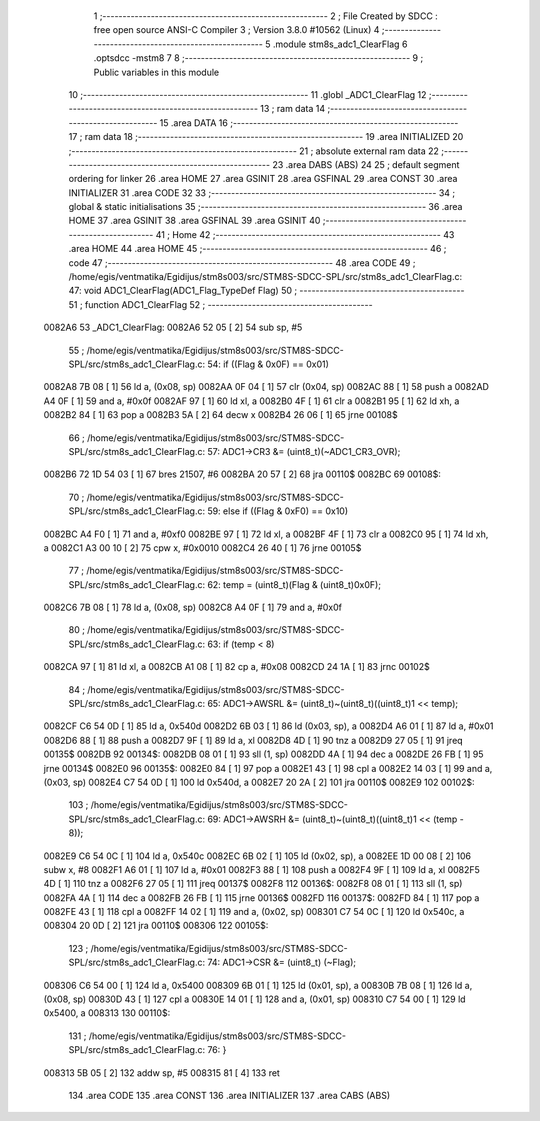                                       1 ;--------------------------------------------------------
                                      2 ; File Created by SDCC : free open source ANSI-C Compiler
                                      3 ; Version 3.8.0 #10562 (Linux)
                                      4 ;--------------------------------------------------------
                                      5 	.module stm8s_adc1_ClearFlag
                                      6 	.optsdcc -mstm8
                                      7 	
                                      8 ;--------------------------------------------------------
                                      9 ; Public variables in this module
                                     10 ;--------------------------------------------------------
                                     11 	.globl _ADC1_ClearFlag
                                     12 ;--------------------------------------------------------
                                     13 ; ram data
                                     14 ;--------------------------------------------------------
                                     15 	.area DATA
                                     16 ;--------------------------------------------------------
                                     17 ; ram data
                                     18 ;--------------------------------------------------------
                                     19 	.area INITIALIZED
                                     20 ;--------------------------------------------------------
                                     21 ; absolute external ram data
                                     22 ;--------------------------------------------------------
                                     23 	.area DABS (ABS)
                                     24 
                                     25 ; default segment ordering for linker
                                     26 	.area HOME
                                     27 	.area GSINIT
                                     28 	.area GSFINAL
                                     29 	.area CONST
                                     30 	.area INITIALIZER
                                     31 	.area CODE
                                     32 
                                     33 ;--------------------------------------------------------
                                     34 ; global & static initialisations
                                     35 ;--------------------------------------------------------
                                     36 	.area HOME
                                     37 	.area GSINIT
                                     38 	.area GSFINAL
                                     39 	.area GSINIT
                                     40 ;--------------------------------------------------------
                                     41 ; Home
                                     42 ;--------------------------------------------------------
                                     43 	.area HOME
                                     44 	.area HOME
                                     45 ;--------------------------------------------------------
                                     46 ; code
                                     47 ;--------------------------------------------------------
                                     48 	.area CODE
                                     49 ;	/home/egis/ventmatika/Egidijus/stm8s003/src/STM8S-SDCC-SPL/src/stm8s_adc1_ClearFlag.c: 47: void ADC1_ClearFlag(ADC1_Flag_TypeDef Flag)
                                     50 ;	-----------------------------------------
                                     51 ;	 function ADC1_ClearFlag
                                     52 ;	-----------------------------------------
      0082A6                         53 _ADC1_ClearFlag:
      0082A6 52 05            [ 2]   54 	sub	sp, #5
                                     55 ;	/home/egis/ventmatika/Egidijus/stm8s003/src/STM8S-SDCC-SPL/src/stm8s_adc1_ClearFlag.c: 54: if ((Flag & 0x0F) == 0x01)
      0082A8 7B 08            [ 1]   56 	ld	a, (0x08, sp)
      0082AA 0F 04            [ 1]   57 	clr	(0x04, sp)
      0082AC 88               [ 1]   58 	push	a
      0082AD A4 0F            [ 1]   59 	and	a, #0x0f
      0082AF 97               [ 1]   60 	ld	xl, a
      0082B0 4F               [ 1]   61 	clr	a
      0082B1 95               [ 1]   62 	ld	xh, a
      0082B2 84               [ 1]   63 	pop	a
      0082B3 5A               [ 2]   64 	decw	x
      0082B4 26 06            [ 1]   65 	jrne	00108$
                                     66 ;	/home/egis/ventmatika/Egidijus/stm8s003/src/STM8S-SDCC-SPL/src/stm8s_adc1_ClearFlag.c: 57: ADC1->CR3 &= (uint8_t)(~ADC1_CR3_OVR);
      0082B6 72 1D 54 03      [ 1]   67 	bres	21507, #6
      0082BA 20 57            [ 2]   68 	jra	00110$
      0082BC                         69 00108$:
                                     70 ;	/home/egis/ventmatika/Egidijus/stm8s003/src/STM8S-SDCC-SPL/src/stm8s_adc1_ClearFlag.c: 59: else if ((Flag & 0xF0) == 0x10)
      0082BC A4 F0            [ 1]   71 	and	a, #0xf0
      0082BE 97               [ 1]   72 	ld	xl, a
      0082BF 4F               [ 1]   73 	clr	a
      0082C0 95               [ 1]   74 	ld	xh, a
      0082C1 A3 00 10         [ 2]   75 	cpw	x, #0x0010
      0082C4 26 40            [ 1]   76 	jrne	00105$
                                     77 ;	/home/egis/ventmatika/Egidijus/stm8s003/src/STM8S-SDCC-SPL/src/stm8s_adc1_ClearFlag.c: 62: temp = (uint8_t)(Flag & (uint8_t)0x0F);
      0082C6 7B 08            [ 1]   78 	ld	a, (0x08, sp)
      0082C8 A4 0F            [ 1]   79 	and	a, #0x0f
                                     80 ;	/home/egis/ventmatika/Egidijus/stm8s003/src/STM8S-SDCC-SPL/src/stm8s_adc1_ClearFlag.c: 63: if (temp < 8)
      0082CA 97               [ 1]   81 	ld	xl, a
      0082CB A1 08            [ 1]   82 	cp	a, #0x08
      0082CD 24 1A            [ 1]   83 	jrnc	00102$
                                     84 ;	/home/egis/ventmatika/Egidijus/stm8s003/src/STM8S-SDCC-SPL/src/stm8s_adc1_ClearFlag.c: 65: ADC1->AWSRL &= (uint8_t)~(uint8_t)((uint8_t)1 << temp);
      0082CF C6 54 0D         [ 1]   85 	ld	a, 0x540d
      0082D2 6B 03            [ 1]   86 	ld	(0x03, sp), a
      0082D4 A6 01            [ 1]   87 	ld	a, #0x01
      0082D6 88               [ 1]   88 	push	a
      0082D7 9F               [ 1]   89 	ld	a, xl
      0082D8 4D               [ 1]   90 	tnz	a
      0082D9 27 05            [ 1]   91 	jreq	00135$
      0082DB                         92 00134$:
      0082DB 08 01            [ 1]   93 	sll	(1, sp)
      0082DD 4A               [ 1]   94 	dec	a
      0082DE 26 FB            [ 1]   95 	jrne	00134$
      0082E0                         96 00135$:
      0082E0 84               [ 1]   97 	pop	a
      0082E1 43               [ 1]   98 	cpl	a
      0082E2 14 03            [ 1]   99 	and	a, (0x03, sp)
      0082E4 C7 54 0D         [ 1]  100 	ld	0x540d, a
      0082E7 20 2A            [ 2]  101 	jra	00110$
      0082E9                        102 00102$:
                                    103 ;	/home/egis/ventmatika/Egidijus/stm8s003/src/STM8S-SDCC-SPL/src/stm8s_adc1_ClearFlag.c: 69: ADC1->AWSRH &= (uint8_t)~(uint8_t)((uint8_t)1 << (temp - 8));
      0082E9 C6 54 0C         [ 1]  104 	ld	a, 0x540c
      0082EC 6B 02            [ 1]  105 	ld	(0x02, sp), a
      0082EE 1D 00 08         [ 2]  106 	subw	x, #8
      0082F1 A6 01            [ 1]  107 	ld	a, #0x01
      0082F3 88               [ 1]  108 	push	a
      0082F4 9F               [ 1]  109 	ld	a, xl
      0082F5 4D               [ 1]  110 	tnz	a
      0082F6 27 05            [ 1]  111 	jreq	00137$
      0082F8                        112 00136$:
      0082F8 08 01            [ 1]  113 	sll	(1, sp)
      0082FA 4A               [ 1]  114 	dec	a
      0082FB 26 FB            [ 1]  115 	jrne	00136$
      0082FD                        116 00137$:
      0082FD 84               [ 1]  117 	pop	a
      0082FE 43               [ 1]  118 	cpl	a
      0082FF 14 02            [ 1]  119 	and	a, (0x02, sp)
      008301 C7 54 0C         [ 1]  120 	ld	0x540c, a
      008304 20 0D            [ 2]  121 	jra	00110$
      008306                        122 00105$:
                                    123 ;	/home/egis/ventmatika/Egidijus/stm8s003/src/STM8S-SDCC-SPL/src/stm8s_adc1_ClearFlag.c: 74: ADC1->CSR &= (uint8_t) (~Flag);
      008306 C6 54 00         [ 1]  124 	ld	a, 0x5400
      008309 6B 01            [ 1]  125 	ld	(0x01, sp), a
      00830B 7B 08            [ 1]  126 	ld	a, (0x08, sp)
      00830D 43               [ 1]  127 	cpl	a
      00830E 14 01            [ 1]  128 	and	a, (0x01, sp)
      008310 C7 54 00         [ 1]  129 	ld	0x5400, a
      008313                        130 00110$:
                                    131 ;	/home/egis/ventmatika/Egidijus/stm8s003/src/STM8S-SDCC-SPL/src/stm8s_adc1_ClearFlag.c: 76: }
      008313 5B 05            [ 2]  132 	addw	sp, #5
      008315 81               [ 4]  133 	ret
                                    134 	.area CODE
                                    135 	.area CONST
                                    136 	.area INITIALIZER
                                    137 	.area CABS (ABS)
